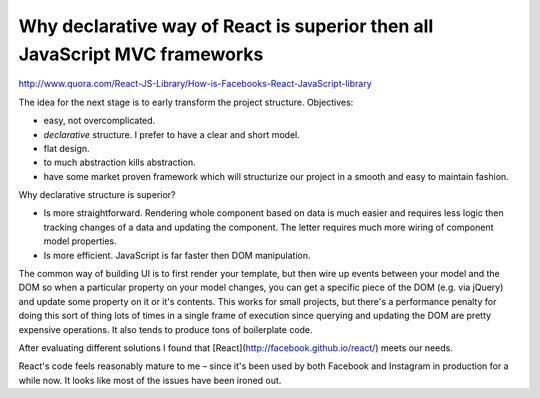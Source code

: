 Why declarative way of React is superior then all JavaScript MVC frameworks
===========================================================================

.. author:: default
.. categories:: none
.. tags:: none
.. comments::


http://www.quora.com/React-JS-Library/How-is-Facebooks-React-JavaScript-library


The idea for the next stage is to early transform the project structure. Objectives:

* easy, not overcomplicated.
* *declarative* structure. I prefer to have a clear and short model.
* flat design.
* to much abstraction kills abstraction.
* have some market proven framework which will structurize our project in a smooth and easy to maintain fashion.

Why declarative structure is superior?

* Is more straightforward. Rendering whole component based on data is much easier and requires less logic then tracking changes of a data and updating the component. The letter requires much more wiring of component model properties.
* Is more efficient. JavaScript is far faster then DOM manipulation.

The common way of building UI is to first render your template, but then wire up events between your model and the DOM so when a particular property on your model changes, you can get a specific piece of the DOM (e.g. via jQuery) and update some property on it or it's contents. This works for small projects, but there's a performance penalty for doing this sort of thing lots of times in a single frame of execution since querying and updating the DOM are pretty expensive operations. It also tends to produce tons of boilerplate code.

After evaluating different solutions I found that [React](http://facebook.github.io/react/) meets our needs.

React's code feels reasonably mature to me – since it's been used by both Facebook and Instagram in production for a while now. It looks like most of the issues have been ironed out.
